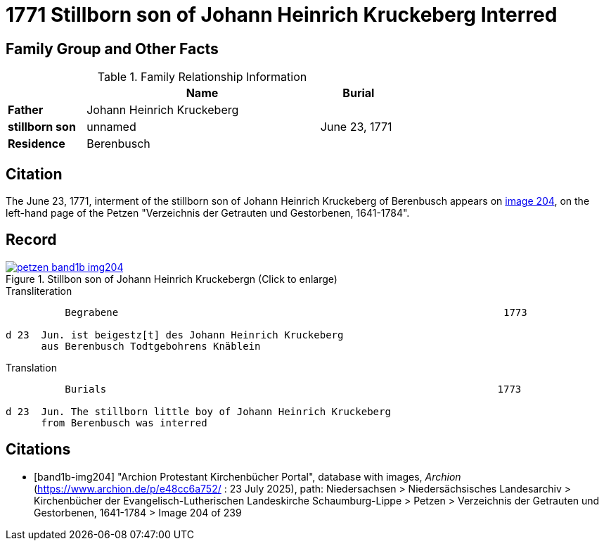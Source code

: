 = 1771 Stillborn son of Johann Heinrich Kruckeberg Interred
:page-role: wide

== Family Group and Other Facts

.Family Relationship Information
[%header,width="65%",cols="1,3,1"]
|===
||Name|Burial

|*Father*|Johann Heinrich Kruckeberg|

|*stillborn son*|unnamed|June 23, 1771

|*Residence*|Berenbusch|
|===

== Citation

The June 23, 1771, interment of the stillborn son of Johann Heinrich Kruckeberg of Berenbusch
appears on <<band1b-img204, image 204>>, on the left-hand page of the Petzen "Verzeichnis der
Getrauten und Gestorbenen, 1641-1784".

== Record

image::petzen-band1b-img204.jpg[title="Stillbon son of Johann Heinrich Kruckebergn (Click to enlarge)",link=self]

.Transliteration
....
          Begrabene                                                                 1773

d 23  Jun. ist beigestz[t] des Johann Heinrich Kruckeberg
      aus Berenbusch Todtgebohrens Knäblein
....

.Translation
....
          Burials                                                                  1773

d 23  Jun. The stillborn little boy of Johann Heinrich Kruckeberg
      from Berenbusch was interred
....


[bibliography]
== Citations

* [[[band1b-img204]]] "Archion Protestant Kirchenbücher Portal", database with images, _Archion_ (https://www.archion.de/p/e48cc6a752/ :
23 July 2025), path: Niedersachsen > Niedersächsisches Landesarchiv > Kirchenbücher der Evangelisch-Lutherischen Landeskirche
Schaumburg-Lippe > Petzen > Verzeichnis der Getrauten und Gestorbenen, 1641-1784 > Image 204 of 239

